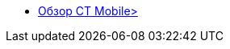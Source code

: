 * xref:index.adoc[Обзор CT Mobile>]
//* xref:installation.adoc[Установка]

ifdef::platform-ios[]
* iOS
** xref:features.adoc[Возможности iOS]
//** xref:troubleshooting.adoc#ios-issues[Решение проблем в iOS]
endif::[]

ifdef::platform-android[]
* Android
** xref:features.adoc[Возможности Android]
//** xref:troubleshooting.adoc#android-issues[Решение проблем в Android]
endif::[]

ifdef::platform-windows[]
* Windows
** xref:features.adoc[Возможности Windows]
//** xref:troubleshooting.adoc#windows-issues[Решение проблем в Windows]
endif::[]